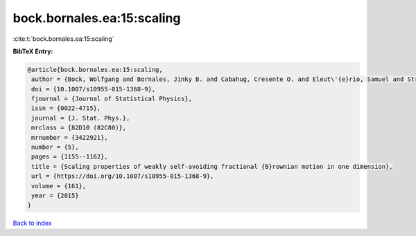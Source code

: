 bock.bornales.ea:15:scaling
===========================

:cite:t:`bock.bornales.ea:15:scaling`

**BibTeX Entry:**

.. code-block:: bibtex

   @article{bock.bornales.ea:15:scaling,
    author = {Bock, Wolfgang and Bornales, Jinky B. and Cabahug, Cresente O. and Eleut\'{e}rio, Samuel and Streit, Ludwig},
    doi = {10.1007/s10955-015-1368-9},
    fjournal = {Journal of Statistical Physics},
    issn = {0022-4715},
    journal = {J. Stat. Phys.},
    mrclass = {82D10 (82C80)},
    mrnumber = {3422921},
    number = {5},
    pages = {1155--1162},
    title = {Scaling properties of weakly self-avoiding fractional {B}rownian motion in one dimension},
    url = {https://doi.org/10.1007/s10955-015-1368-9},
    volume = {161},
    year = {2015}
   }

`Back to index <../By-Cite-Keys.rst>`_
